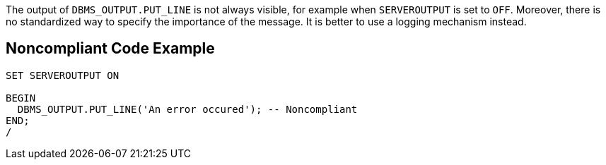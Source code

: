 The output of ``++DBMS_OUTPUT.PUT_LINE++`` is not always visible, for example when ``++SERVEROUTPUT++`` is set to ``++OFF++``. Moreover, there is no standardized way to specify the importance of the message. It is better to use a logging mechanism instead.

== Noncompliant Code Example

----
SET SERVEROUTPUT ON

BEGIN
  DBMS_OUTPUT.PUT_LINE('An error occured'); -- Noncompliant
END;
/
----
